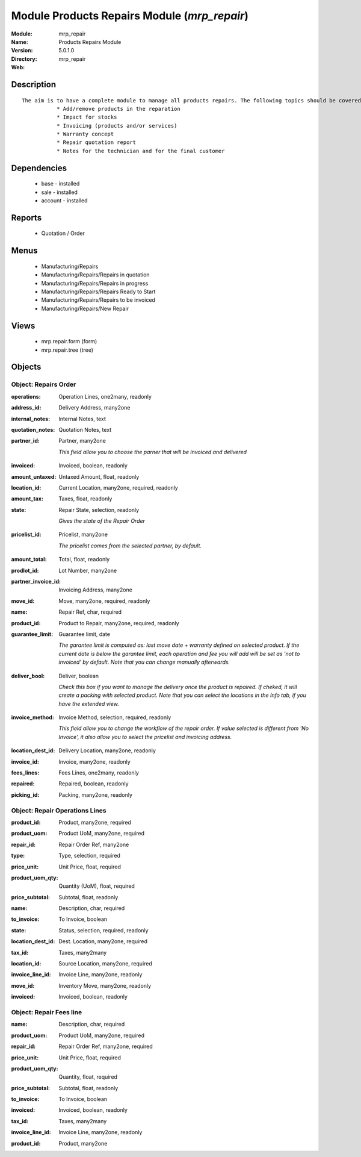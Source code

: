 
Module Products Repairs Module (*mrp_repair*)
=============================================
:Module: mrp_repair
:Name: Products Repairs Module
:Version: 5.0.1.0
:Directory: mrp_repair
:Web: 

Description
-----------

::

  The aim is to have a complete module to manage all products repairs. The following topics should be covered by this module:
             * Add/remove products in the reparation
             * Impact for stocks
             * Invoicing (products and/or services)
             * Warranty concept
             * Repair quotation report
             * Notes for the technician and for the final customer

Dependencies
------------

 * base - installed
 * sale - installed
 * account - installed

Reports
-------

 * Quotation / Order

Menus
-------

 * Manufacturing/Repairs
 * Manufacturing/Repairs/Repairs in quotation
 * Manufacturing/Repairs/Repairs in progress
 * Manufacturing/Repairs/Repairs Ready to Start
 * Manufacturing/Repairs/Repairs to be invoiced
 * Manufacturing/Repairs/New Repair

Views
-----

 * mrp.repair.form (form)
 * mrp.repair.tree (tree)


Objects
-------

Object: Repairs Order
#####################

.. index::
  single: Repairs Order object
.. 


:operations: Operation Lines, one2many, readonly



.. index::
  single: operations field
.. 




:address_id: Delivery Address, many2one



.. index::
  single: address_id field
.. 




:internal_notes: Internal Notes, text



.. index::
  single: internal_notes field
.. 




:quotation_notes: Quotation Notes, text



.. index::
  single: quotation_notes field
.. 




:partner_id: Partner, many2one

    *This field allow you to choose the parner that will be invoiced and delivered*

.. index::
  single: partner_id field
.. 




:invoiced: Invoiced, boolean, readonly



.. index::
  single: invoiced field
.. 




:amount_untaxed: Untaxed Amount, float, readonly



.. index::
  single: amount_untaxed field
.. 




:location_id: Current Location, many2one, required, readonly



.. index::
  single: location_id field
.. 




:amount_tax: Taxes, float, readonly



.. index::
  single: amount_tax field
.. 




:state: Repair State, selection, readonly

    *Gives the state of the Repair Order*

.. index::
  single: state field
.. 




:pricelist_id: Pricelist, many2one

    *The pricelist comes from the selected partner, by default.*

.. index::
  single: pricelist_id field
.. 




:amount_total: Total, float, readonly



.. index::
  single: amount_total field
.. 




:prodlot_id: Lot Number, many2one



.. index::
  single: prodlot_id field
.. 




:partner_invoice_id: Invoicing Address, many2one



.. index::
  single: partner_invoice_id field
.. 




:move_id: Move, many2one, required, readonly



.. index::
  single: move_id field
.. 




:name: Repair Ref, char, required



.. index::
  single: name field
.. 




:product_id: Product to Repair, many2one, required, readonly



.. index::
  single: product_id field
.. 




:guarantee_limit: Guarantee limit, date

    *The garantee limit is computed as: last move date + warranty defined on selected product. If the current date is below the garantee limit, each operation and fee you will add will be set as 'not to invoiced' by default. Note that you can change manually afterwards.*

.. index::
  single: guarantee_limit field
.. 




:deliver_bool: Deliver, boolean

    *Check this box if you want to manage the delivery once the product is repaired. If cheked, it will create a packing with selected product. Note that you can select the locations in the Info tab, if you have the extended view.*

.. index::
  single: deliver_bool field
.. 




:invoice_method: Invoice Method, selection, required, readonly

    *This field allow you to change the workflow of the repair order. If value selected is different from 'No Invoice', it also allow you to select the pricelist and invoicing address.*

.. index::
  single: invoice_method field
.. 




:location_dest_id: Delivery Location, many2one, readonly



.. index::
  single: location_dest_id field
.. 




:invoice_id: Invoice, many2one, readonly



.. index::
  single: invoice_id field
.. 




:fees_lines: Fees Lines, one2many, readonly



.. index::
  single: fees_lines field
.. 




:repaired: Repaired, boolean, readonly



.. index::
  single: repaired field
.. 




:picking_id: Packing, many2one, readonly



.. index::
  single: picking_id field
.. 



Object: Repair Operations Lines
###############################

.. index::
  single: Repair Operations Lines object
.. 


:product_id: Product, many2one, required



.. index::
  single: product_id field
.. 




:product_uom: Product UoM, many2one, required



.. index::
  single: product_uom field
.. 




:repair_id: Repair Order Ref, many2one



.. index::
  single: repair_id field
.. 




:type: Type, selection, required



.. index::
  single: type field
.. 




:price_unit: Unit Price, float, required



.. index::
  single: price_unit field
.. 




:product_uom_qty: Quantity (UoM), float, required



.. index::
  single: product_uom_qty field
.. 




:price_subtotal: Subtotal, float, readonly



.. index::
  single: price_subtotal field
.. 




:name: Description, char, required



.. index::
  single: name field
.. 




:to_invoice: To Invoice, boolean



.. index::
  single: to_invoice field
.. 




:state: Status, selection, required, readonly



.. index::
  single: state field
.. 




:location_dest_id: Dest. Location, many2one, required



.. index::
  single: location_dest_id field
.. 




:tax_id: Taxes, many2many



.. index::
  single: tax_id field
.. 




:location_id: Source Location, many2one, required



.. index::
  single: location_id field
.. 




:invoice_line_id: Invoice Line, many2one, readonly



.. index::
  single: invoice_line_id field
.. 




:move_id: Inventory Move, many2one, readonly



.. index::
  single: move_id field
.. 




:invoiced: Invoiced, boolean, readonly



.. index::
  single: invoiced field
.. 



Object: Repair Fees line
########################

.. index::
  single: Repair Fees line object
.. 


:name: Description, char, required



.. index::
  single: name field
.. 




:product_uom: Product UoM, many2one, required



.. index::
  single: product_uom field
.. 




:repair_id: Repair Order Ref, many2one, required



.. index::
  single: repair_id field
.. 




:price_unit: Unit Price, float, required



.. index::
  single: price_unit field
.. 




:product_uom_qty: Quantity, float, required



.. index::
  single: product_uom_qty field
.. 




:price_subtotal: Subtotal, float, readonly



.. index::
  single: price_subtotal field
.. 




:to_invoice: To Invoice, boolean



.. index::
  single: to_invoice field
.. 




:invoiced: Invoiced, boolean, readonly



.. index::
  single: invoiced field
.. 




:tax_id: Taxes, many2many



.. index::
  single: tax_id field
.. 




:invoice_line_id: Invoice Line, many2one, readonly



.. index::
  single: invoice_line_id field
.. 




:product_id: Product, many2one



.. index::
  single: product_id field
.. 

